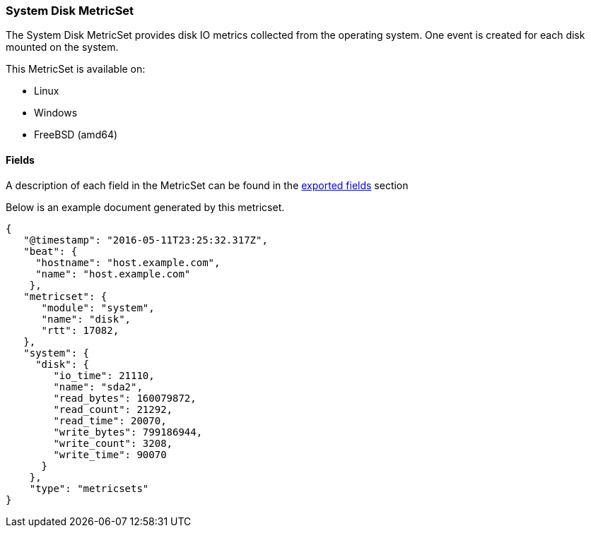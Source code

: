 ////
This file is generated! See scripts/docs_collector.py
////

[[metricbeat-metricset-system-disk]]
=== System Disk MetricSet

The System Disk MetricSet provides disk IO metrics collected from the operating
system. One event is created for each disk mounted on the system.

This MetricSet is available on:

- Linux
- Windows
- FreeBSD (amd64)


==== Fields

A description of each field in the MetricSet can be found in the
<<exported-fields-system,exported fields>> section

Below is an example document generated by this metricset.

[source,json]
----
{
   "@timestamp": "2016-05-11T23:25:32.317Z",
   "beat": {
     "hostname": "host.example.com",
     "name": "host.example.com"
    },
   "metricset": {
      "module": "system",
      "name": "disk",
      "rtt": 17082,
   },
   "system": {
     "disk": {
        "io_time": 21110,
        "name": "sda2",
        "read_bytes": 160079872,
        "read_count": 21292,
        "read_time": 20070,
        "write_bytes": 799186944,
        "write_count": 3208,
        "write_time": 90070
      }
    },
    "type": "metricsets"
}

----
